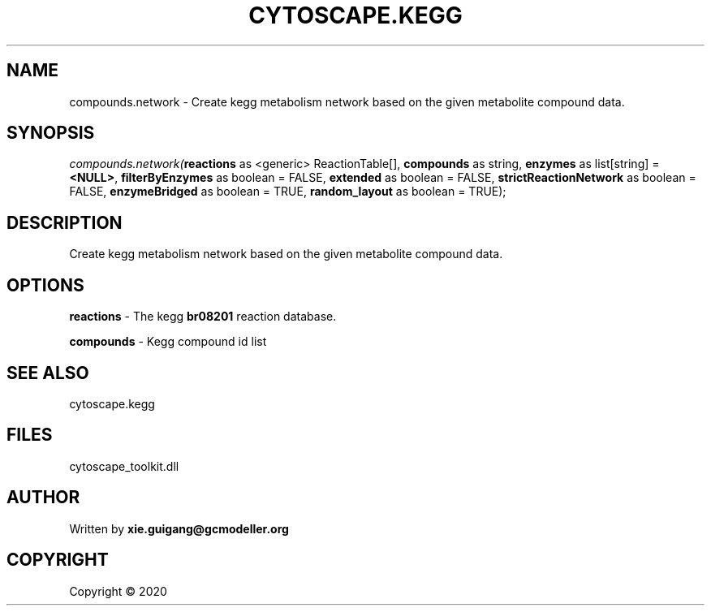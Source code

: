 .\" man page create by R# package system.
.TH CYTOSCAPE.KEGG 2 2000-01-01 "compounds.network" "compounds.network"
.SH NAME
compounds.network \- Create kegg metabolism network based on the given metabolite compound data.
.SH SYNOPSIS
\fIcompounds.network(\fBreactions\fR as <generic> ReactionTable[], 
\fBcompounds\fR as string, 
\fBenzymes\fR as list[string] = \fB<NULL>\fR, 
\fBfilterByEnzymes\fR as boolean = FALSE, 
\fBextended\fR as boolean = FALSE, 
\fBstrictReactionNetwork\fR as boolean = FALSE, 
\fBenzymeBridged\fR as boolean = TRUE, 
\fBrandom_layout\fR as boolean = TRUE);\fR
.SH DESCRIPTION
.PP
Create kegg metabolism network based on the given metabolite compound data.
.PP
.SH OPTIONS
.PP
\fBreactions\fB \fR\- The kegg \fBbr08201\fR reaction database.
.PP
.PP
\fBcompounds\fB \fR\- Kegg compound id list
.PP
.SH SEE ALSO
cytoscape.kegg
.SH FILES
.PP
cytoscape_toolkit.dll
.PP
.SH AUTHOR
Written by \fBxie.guigang@gcmodeller.org\fR
.SH COPYRIGHT
Copyright ©  2020
